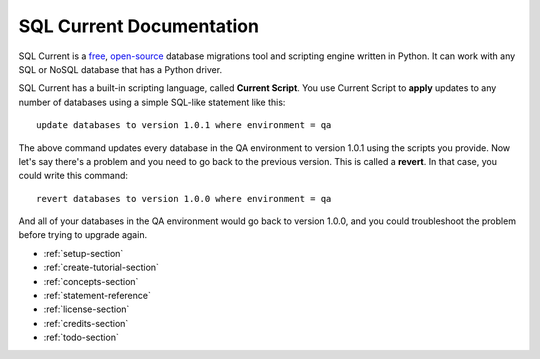SQL Current Documentation
========================================================================================================================
SQL Current is a `free <https://www.gnu.org/licenses/gpl-3.0.en.html>`_, `open-source <https://github.com/cwses1/sqlcurrent>`_ database migrations tool and scripting engine written in Python.  It can work with any SQL or NoSQL database that has a Python driver.

SQL Current has a built-in scripting language, called **Current Script**.  You use Current Script to **apply** updates to any number of databases using a simple SQL-like statement like this: ::

	update databases to version 1.0.1 where environment = qa

The above command updates every database in the QA environment to version 1.0.1 using the scripts you provide.  Now let's say there's a problem and you need to go back to the previous version.  This is called a **revert**.  In that case, you could write this command: ::

	revert databases to version 1.0.0 where environment = qa

And all of your databases in the QA environment would go back to version 1.0.0, and you could troubleshoot the problem before trying to upgrade again.

* :ref:`setup-section`
* :ref:`create-tutorial-section`
* :ref:`concepts-section`
* :ref:`statement-reference`
* :ref:`license-section`
* :ref:`credits-section`
* :ref:`todo-section`

.. * :ref:`use-cases-section`
.. * :ref:`examples-section`
.. * :ref:`constraints-section`
.. * :ref:`sqlcurrent-env-json-file-reference-section`
